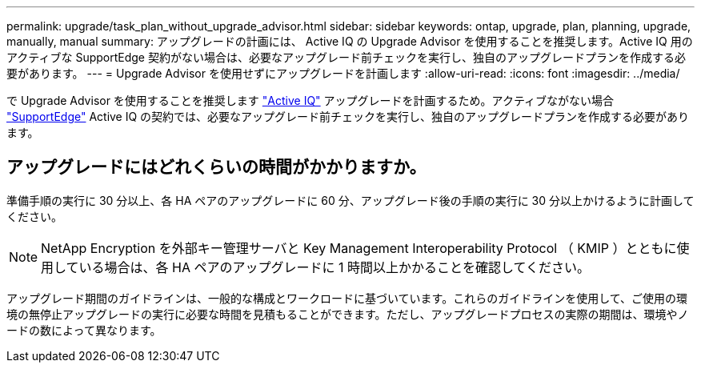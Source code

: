 ---
permalink: upgrade/task_plan_without_upgrade_advisor.html 
sidebar: sidebar 
keywords: ontap, upgrade, plan, planning, upgrade, manually, manual 
summary: アップグレードの計画には、 Active IQ の Upgrade Advisor を使用することを推奨します。Active IQ 用のアクティブな SupportEdge 契約がない場合は、必要なアップグレード前チェックを実行し、独自のアップグレードプランを作成する必要があります。 
---
= Upgrade Advisor を使用せずにアップグレードを計画します
:allow-uri-read: 
:icons: font
:imagesdir: ../media/


[role="lead"]
で Upgrade Advisor を使用することを推奨します link:https://aiq.netapp.com/["Active IQ"^] アップグレードを計画するため。アクティブながない場合 link:https://www.netapp.com/us/services/support-edge.aspx["SupportEdge"] Active IQ の契約では、必要なアップグレード前チェックを実行し、独自のアップグレードプランを作成する必要があります。



== アップグレードにはどれくらいの時間がかかりますか。

準備手順の実行に 30 分以上、各 HA ペアのアップグレードに 60 分、アップグレード後の手順の実行に 30 分以上かけるように計画してください。


NOTE: NetApp Encryption を外部キー管理サーバと Key Management Interoperability Protocol （ KMIP ）とともに使用している場合は、各 HA ペアのアップグレードに 1 時間以上かかることを確認してください。

アップグレード期間のガイドラインは、一般的な構成とワークロードに基づいています。これらのガイドラインを使用して、ご使用の環境の無停止アップグレードの実行に必要な時間を見積もることができます。ただし、アップグレードプロセスの実際の期間は、環境やノードの数によって異なります。
